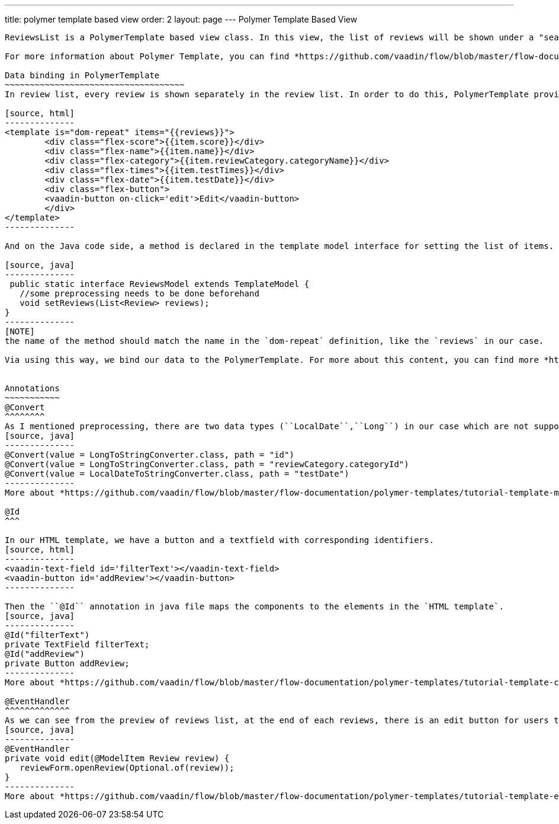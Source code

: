 ---
title: polymer template based view
order: 2
layout: page
---
ifdef::env-github[:outfilesuffix: .asciidoc]
Polymer Template Based View
---------------------------
ReviewsList is a PolymerTemplate based view class. In this view, the list of reviews will be shown under a "search" field and "add a new review" button.

For more information about Polymer Template, you can find *https://github.com/vaadin/flow/blob/master/flow-documentation/polymer-templates/tutorial-template-basic.asciidoc[here^]*.The following contents will introduce some concepts which are used in ``ReviewsList.java`` and ``ReviewList.html`` file.

Data binding in PolymerTemplate
~~~~~~~~~~~~~~~~~~~~~~~~~~~~~~~~~~~~
In review list, every review is shown separately in the review list. In order to do this, PolymerTemplate provides a way to generate elements based on a list of items using template repeater, `dom-repeat`.

[source, html]
--------------
<template is="dom-repeat" items="{{reviews}}">
        <div class="flex-score">{{item.score}}</div>
        <div class="flex-name">{{item.name}}</div>
        <div class="flex-category">{{item.reviewCategory.categoryName}}</div>
        <div class="flex-times">{{item.testTimes}}</div>
        <div class="flex-date">{{item.testDate}}</div>
        <div class="flex-button">
        <vaadin-button on-click='edit'>Edit</vaadin-button>
        </div>
</template>
--------------

And on the Java code side, a method is declared in the template model interface for setting the list of items.

[source, java]
--------------
 public static interface ReviewsModel extends TemplateModel {
   //some preprocessing needs to be done beforehand
   void setReviews(List<Review> reviews);
}
--------------
[NOTE]
the name of the method should match the name in the `dom-repeat` definition, like the `reviews` in our case. 

Via using this way, we bind our data to the PolymerTemplate. For more about this content, you can find more *https://github.com/vaadin/flow/blob/master/flow-documentation/polymer-templates/tutorial-template-list-bindings.asciidoc[here^]*


Annotations
~~~~~~~~~~~
@Convert
^^^^^^^^
As I mentioned preprocessing, there are two data types (``LocalDate``,``Long``) in our case which are not supported in the PolymerTemplate model directly, so that we need to use ``@Convert`` annotation:
[source, java]
--------------
@Convert(value = LongToStringConverter.class, path = "id")
@Convert(value = LongToStringConverter.class, path = "reviewCategory.categoryId")
@Convert(value = LocalDateToStringConverter.class, path = "testDate")
--------------
More about *https://github.com/vaadin/flow/blob/master/flow-documentation/polymer-templates/tutorial-template-model-converters.asciidoc[Using Model Converters with a PolymerTemplate Model^]*

@Id
^^^

In our HTML template, we have a button and a textfield with corresponding identifiers.
[source, html]
--------------
<vaadin-text-field id='filterText'></vaadin-text-field>
<vaadin-button id='addReview'></vaadin-button>
--------------

Then the ``@Id`` annotation in java file maps the components to the elements in the `HTML template`.
[source, java]
--------------
@Id("filterText")
private TextField filterText;
@Id("addReview")
private Button addReview;
--------------
More about *https://github.com/vaadin/flow/blob/master/flow-documentation/polymer-templates/tutorial-template-components.asciidoc[Binding Components from a PolymerTemplate^]*

@EventHandler
^^^^^^^^^^^^^
As we can see from the preview of reviews list, at the end of each reviews, there is an edit button for users to edit the existed review. To handle the click event from each button, we need to create a separated method with the event name, annotated with `@EventHandler`.
[source, java]
--------------
@EventHandler
private void edit(@ModelItem Review review) {
   reviewForm.openReview(Optional.of(review));
}
--------------
More about *https://github.com/vaadin/flow/blob/master/flow-documentation/polymer-templates/tutorial-template-event-handlers.asciidoc#server-side-event-handlers[Handling Users Events in PolymerTemplate-Serverside^]*

